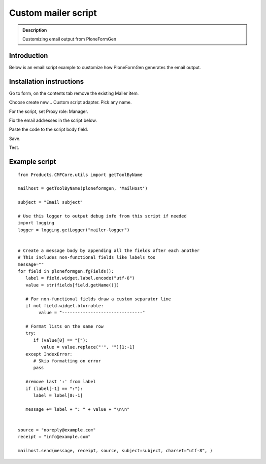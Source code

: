 ================================================
Custom mailer script
================================================

.. admonition :: Description

    Customizing email output from PloneFormGen

Introduction
------------

Below is an email script example to customize how PloneFormGen generates the email output.

Installation instructions
---------------------------

Go to form, on the contents tab remove the existing Mailer item.

Choose create new... Custom script adapter. Pick any name.

For the script, set Proxy role: Manager.

Fix the email addresses in the script below.

Paste the code to the script body field.

Save.

Test.

Example script
----------------

::

    from Products.CMFCore.utils import getToolByName

    mailhost = getToolByName(ploneformgen, 'MailHost')

    subject = "Email subject"

    # Use this logger to output debug info from this script if needed
    import logging
    logger = logging.getLogger("mailer-logger")


    # Create a message body by appending all the fields after each another
    # This includes non-functional fields like labels too
    message=""
    for field in ploneformgen.fgFields():
       label = field.widget.label.encode("utf-8")
       value = str(fields[field.getName()])

       # For non-functional fields draw a custom separator line
       if not field.widget.blurrable:
            value = "-------------------------------"

       # Format lists on the same row
       try:
          if (value[0] == "["):
             value = value.replace("'", "")[1:-1]
       except IndexError:
          # Skip formatting on error
          pass

       #remove last ':' from label
       if (label[-1] == ":"):
          label = label[0:-1]

       message += label + ": " + value + "\n\n"


    source = "noreply@example.com"
    receipt = "info@example.com"

    mailhost.send(message, receipt, source, subject=subject, charset="utf-8", )
